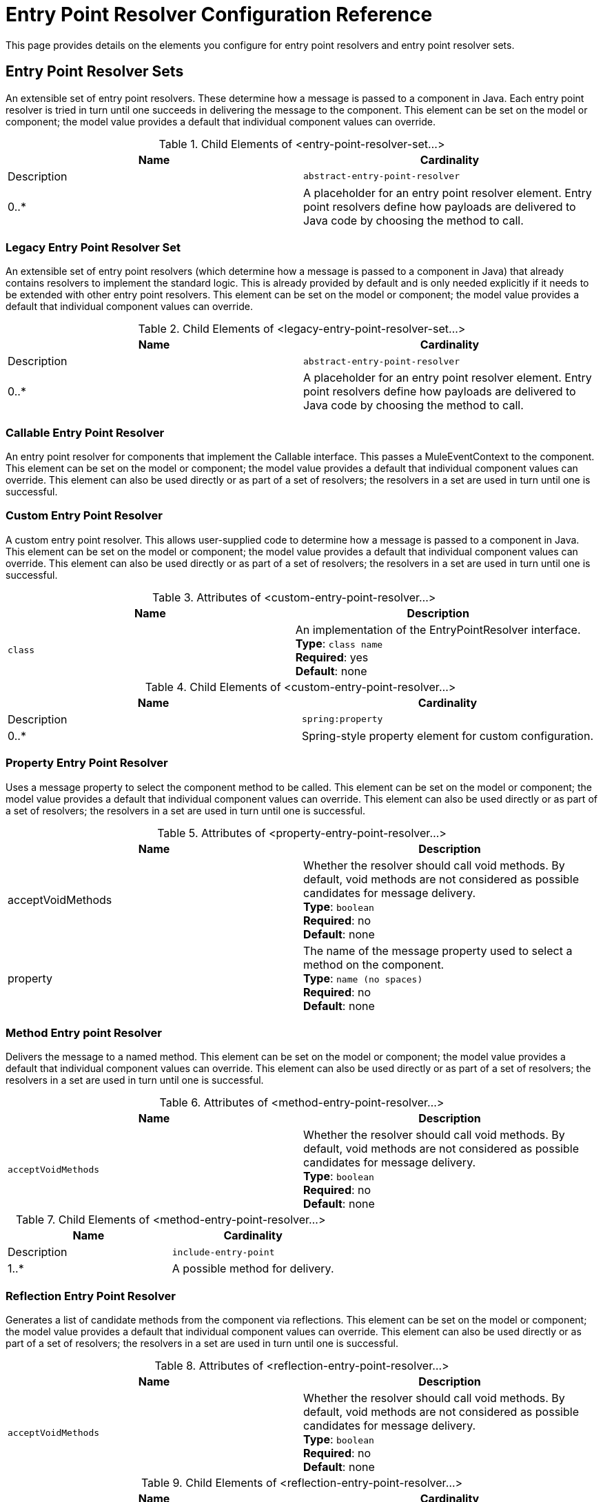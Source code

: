 = Entry Point Resolver Configuration Reference
:keywords: customize, customize, entry point, resolvers

This page provides details on the elements you configure for entry point resolvers and entry point resolver sets. 

== Entry Point Resolver Sets

An extensible set of entry point resolvers. These determine how a message is passed to a component in Java. Each entry point resolver is tried in turn until one succeeds in delivering the message to the component. This element can be set on the model or component; the model value provides a default that individual component values can override.


.Child Elements of <entry-point-resolver-set...>
[cols=",",options="header"]
|===
|Name |Cardinality |Description
|`abstract-entry-point-resolver` |0..* |A placeholder for an entry point resolver element. Entry point resolvers define how payloads are delivered to Java code by choosing the method to call.
|===

=== Legacy Entry Point Resolver Set

An extensible set of entry point resolvers (which determine how a message is passed to a component in Java) that already contains resolvers to implement the standard logic. This is already provided by default and is only needed explicitly if it needs to be extended with other entry point resolvers. This element can be set on the model or component; the model value provides a default that individual component values can override.

.Child Elements of <legacy-entry-point-resolver-set...>
[cols=",",options="header"]
|===
|Name |Cardinality |Description
|`abstract-entry-point-resolver` |0..* |A placeholder for an entry point resolver element. Entry point resolvers define how payloads are delivered to Java code by choosing the method to call.
|===

=== Callable Entry Point Resolver

An entry point resolver for components that implement the Callable interface. This passes a MuleEventContext to the component. This element can be set on the model or component; the model value provides a default that individual component values can override. This element can also be used directly or as part of a set of resolvers; the resolvers in a set are used in turn until one is successful.

=== Custom Entry Point Resolver

A custom entry point resolver. This allows user-supplied code to determine how a message is passed to a component in Java. This element can be set on the model or component; the model value provides a default that individual component values can override. This element can also be used directly or as part of a set of resolvers; the resolvers in a set are used in turn until one is successful.

.Attributes of <custom-entry-point-resolver...>
[cols=",",options="header"]
|===
|Name |Description
|`class` |An implementation of the EntryPointResolver interface. +
*Type*: `class name` +
*Required*: yes +
*Default*: none
|===

.Child Elements of <custom-entry-point-resolver...>
[cols=",",options="header"]
|====
|Name |Cardinality |Description
|`spring:property` |0..* |Spring-style property element for custom configuration.
|====

=== Property Entry Point Resolver

Uses a message property to select the component method to be called. This element can be set on the model or component; the model value provides a default that individual component values can override. This element can also be used directly or as part of a set of resolvers; the resolvers in a set are used in turn until one is successful.

.Attributes of <property-entry-point-resolver...>
[cols=",",options="header"]
|====
|Name |Description
|acceptVoidMethods |Whether the resolver should call void methods. By default, void methods are not considered as possible candidates for message delivery. +
*Type*: `boolean` +
*Required*: no +
*Default*: none
|property |The name of the message property used to select a method on the component. +
*Type*: `name (no spaces)` +
*Required*: no +
*Default*: none
|====


=== Method Entry point Resolver

Delivers the message to a named method. This element can be set on the model or component; the model value provides a default that individual component values can override. This element can also be used directly or as part of a set of resolvers; the resolvers in a set are used in turn until one is successful.

.Attributes of <method-entry-point-resolver...>
[cols=",",options="header"]
|====
|Name |Description
|`acceptVoidMethods` |Whether the resolver should call void methods. By default, void methods are not considered as possible candidates for message delivery. +
*Type*: `boolean` +
*Required*: no +
*Default*: none
|====

.Child Elements of <method-entry-point-resolver...>
[cols=",",options="header"]
|=======
|Name |Cardinality |Description
|`include-entry-point` |1..* |A possible method for delivery.
|=======

=== Reflection Entry Point Resolver

Generates a list of candidate methods from the component via reflections. This element can be set on the model or component; the model value provides a default that individual component values can override. This element can also be used directly or as part of a set of resolvers; the resolvers in a set are used in turn until one is successful.

.Attributes of <reflection-entry-point-resolver...>
[cols=",",options="header"]
|====
|Name |Description
|`acceptVoidMethods` |Whether the resolver should call void methods. By default, void methods are not considered as possible candidates for message delivery. +
*Type*: `boolean` +
*Required*: no +
*Default*: none
|====

.Child Elements of <reflection-entry-point-resolver...>
[cols=",",options="header"]
|===
|Name |Cardinality |Description
|`exclude-object-methods` |0..1 |If specified, methods in the Java Object interface are not included in the list of possible methods that can receive the message.
|`exclude-entry-point` |0..* |Explicitly excludes a named method from receiving the message.
|===

=== Array Entry Point Resolver

Delivers the message to a method that takes a single array as argument. This element can be set on the model or component; the model value provides a default that individual component values can override. This element can also be used directly or as part of a set of resolvers; the resolvers in a set are used in turn until one is successful.

.Attributes of <array-entry-point-resolver...>
[cols=",",options="header"]
|====
|Name |Description
|`acceptVoidMethods` |hether the resolver should call void methods. By default, void methods are not considered as possible candidates for message delivery. +
*Type*: `boolean` +
*Required*: no +
*Default*: none
|`enableDiscovery` |If no method names are configured, attempts to discover the method to invoke based on the inbound message type. +
*Type*: `boolean` +
*Required*: no +
*Default*: `true`
|====

.Child Elements of <array-entry-point-resolver...>
[cols=",",options="header"]
|===
|Name |Cardinality |Description
|`exclude-object-methods` |0..1 |If specified, methods in the Java Object interface are not included in the list of possible methods that can receive the message.
|`exclude-entry-point` |0..* |Explicitly excludes a named method from receiving the message.
|`include-entry-point` |0..* |A possible method for delivery.
|===

=== No Arguments Entry Point Resolver

Calls a method without arguments (the message is not passed to the component).

.Attributes of <no-arguments-entry-point-resolver...>
[cols=",",options="header"]
|====
|Name |Description
|`acceptVoidMethods` |Whether the resolver should call void methods. By default, void methods are not considered as possible candidates for message delivery. +
*Type*: `boolean` +
*Required*: no +
*Default*: none
|`enableDiscovery` |If no method names are configured, attempts to discover the method to invoke based on the inbound message type. +
*Type*: `boolean` +
*Required*: no +
*Default*: `true`
|====

.Child Elements of <no-arguments-entry-point-resolver...>
[cols=",",options="header"]
|===
|Name |Cardinality |Description
|`exclude-object-methods` |0..1 |If specified, methods in the Java Object interface are not included in the list of possible methods that can receive the message.
|`exclude-entry-point` |0..* |Explicitly excludes a named method from receiving the message.
|`include-entry-point` |0..* |A possible method for delivery.
|===

=== Include Entry Point

A possible method for delivery.

.Attributes of <include-entry-point...>
[cols=",",options="header"]
|===
|Name |Description
|`method` |The name of the method. +
*Type*: `name` +
*Required*: no +
*Default*: none
|===
